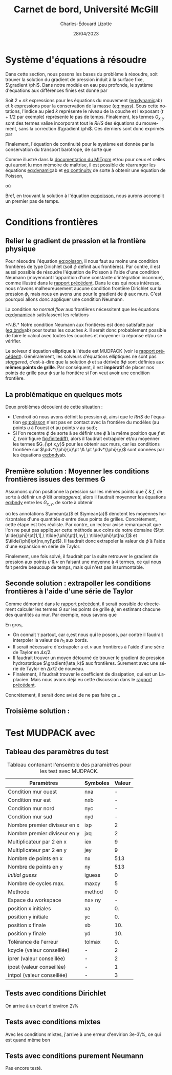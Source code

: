 #+title: Carnet de bord, Université McGill
#+author: Charles-Édouard Lizotte
#+date: 28/04/2023
#+LATEX_CLASS: org-report
#+CITE_EXPORT: natbib
#+LANGUAGE: fr
#+BIBLIOGRAPHY: master-bibliography.bib
#+OPTIONS: toc:nil title:nil


\mytitlepage
\tableofcontents\newpage

* Système d'équations à résoudre

Dans cette section, nous posons les bases du problème à résoudre, soit trouver la solution du gradient de pression induit à la surface fixe, $\gradient \phi$.
Dans notre modèle en eau peu profonde, le système d'équations aux différences finies est donné par
#+NAME: eq:dynamic
\begin{subequations}
\begin{align}
&u^{\pt t+1}_k = u^{\pt t}_k + \Delta t \cdot \qty(G^t_x(x,y) - \pdv{\phi^{t+1/2}}{x})\pt,\\
&v^{\pt t+1}_k = v^{\pt t}_k + \Delta t \cdot \qty(G^t_y(x,y) - \pdv{\phi^{t+1/2}}{y})\pt;
\end{align}
\end{subequations}
#+NAME: eq:mass
\begin{equation}
h^{\pt t+1}_k = h^t_k + \Delta t \cdot \qty(\pdv{(h^t_k u^t_k)}{x} + \pdv{(h^t_k v^t_k)}{y}).
\end{equation}

Soit $2 \times nk$ expressions pour les équations du mouvement ([[eq:dynamic]]ab) et $k$ expressions pour la conservation de la masse ([[eq:mass]]). 
Sous cette notations, l'indice au pied $k$ représente le niveau de la couche et l'exposant ($t+1/2$ par exemple) représente le pas de temps.
Finalement, les termes $G_{x,y}$ sont des termes valise incorporant tout le /RHS/ des équations du mouvement, sans la correction $\gradient \phi$.
Ces derniers sont donc exprimés par
\begin{equation}
\vb{G}^t(x,y) =
\underbrace{ \bigno\vb{u} \cdot \gradient{\vb{u}}\ }_\text{Advec.}
\underbrace{ \bigno + \vb{f}\times \vb{u}\ }_\text{Coriolis} 
\underbrace{ \bigno+\pt \frac{\delta_{(k,1)}\pt \boldsymbol{\tau}_{oc}}{\rho_i h_1}}_\text{Vent}
\underbrace{ \bigno+\ g'_{k} \gradient(\eta_k)}_\text{Press. hydro.}
\underbrace{ \bigno+ \vb{D}}_\text{Dissip.}
\end{equation}
Finalement, l'équation de continuité pour le système est donnée par la conservation du transport barotrope, de sorte que
#+NAME: eq:continuity
\begin{equation}
\sum_{k=1}^{nk}  \qty(\pdv{(u^t_k\pt h^t_k)}{x} + \pdv{(v^t_k\pt h^t_k)}{y}) = \div{\vb{U}^t_{BT}} = 0,
\end{equation}

Comme illustré dans la [[http://mitgcm.org/public/r2_manual/final/online_documents/node33.html][documentation du MITgcm]] et/ou pour ceux et celles qui auront lu mon mémoire de maîtrise, il est possible de réarranger les équations [[eq:dynamic]]ab et [[eq:continuity]] de sorte à obtenir une équation de Poisson,
#+NAME: eq:poisson
\begin{equation}
\boxed{\hspace{0.5cm} \pdv[2]{\phi^{t+1/2}}{x} + \pdv[2]{\phi^{t+1/2}}{y} = \frac{1}{2\Delta t}\pt \qty(\pdv{ \tilde{U}_{BT}}{x} + \pdv{\tilde{V}_{BT}}{y}),\hspace{0.5cm} }
\end{equation}
où
\begin{equation}
\tilde{U}_{BT} = \sum_k^{nk} h_k^t\pt \qty(u^t_k + G^k_x\pt(x,y))\pt,
\hspace{0.5cm}\&\hspace{0.5cm}
\tilde{V}_{BT} = \sum_k^{nk} h^t_k\pt \qty(u^t_k + G^k_y\pt(x,y)).
\end{equation}

Bref, en trouvant la solution à l'équation [[eq:poisson]], nous aurons accomplit un premier pas de temps. \newpage

* Conditions frontières

** Relier le gradient de pression et la frontière physique

#+NAME: fig:finitediff
#+CAPTION: Illustration du nouveau schéma de différence finit avec $\tilde{\phi}$.
\begin{wrapfigure}[12]{r}{0.35\textwidth}
\vspace{-\baselineskip}
\centering
\begin{tikzpicture}[scale=3.7]
\draw[step=1.0,black,dotted] (1,1) grid (2.15,2.15);
% Flèches en u :
\foreach \x in {1,2}
{
    \draw [-{latex},blue](\x - 0.1 , 1.5 ) --
              node [below,blue] {$G_x\pt[\x,1]$}
              (\x + 0.1, 1.5);
}
% Flèches en v : 
\foreach \y in {1,2}
{
    \draw [-{latex},red]
              (1.5, \y - 0.1 ) --
              (1.5, \y + 0.1);
    \draw [] (1.5, \y) node [red,right] {$G_y\pt [1,\y]$};
}
% Points aux coins
\foreach \x in {1,2}
\foreach \y in {1,2}
{
    \fill [black] (\x, \y) circle (0.5pt);
    \draw (\x, \y) node[below] {$\tilde{\phi}\pt[\x,\y]$};
}
% Carré
\filldraw (1.48,1.48) node[below] {$\phi\pt [1,1]$} rectangle (1.52,1.52) ;
\end{tikzpicture}
\end{wrapfigure}




Pour résoudre l'équation [[eq:poisson]], il nous faut au moins une condition frontières de type Dirichlet (soit $\phi$ définit aux frontières).
Par contre, il est aussi possible de résoudre l'équation de Poisson à l'aide d'une condition Neumann (moyennant l'apparition d'une constante d'intégration inconnue), comme illustré dans le [[file:rapport-2023-04-21.org][rapport précédent]].
Dans le cas qui nous intéresse, nous n'avons malheureusement aucune condition frontière Dirichlet sur la pression $\phi$, mais nous en avons une pour le gradient de $\phi$ aux murs.
C'est pourquoi allons donc appliquer une condition Neumann.\bigskip

La condition /no normal flow/ aux frontières nécessitent que les équations [[eq:dynamic]]ab satisfassent les relations
#+NAME: eq:bndy
\begin{subequations}
\begin{align}
&& &\text{(Murs est \& ouest)}
&&\eval{\pdv{\phi^{\pt t+1/2}}{x}}_{x_0,x_f} =  \Delta t\cdot G^k_x\pt (\{x_0,x_f\},y)\ \forall\ y,&&\\
&& &\text{(Murs nord \& sud)}
&&\eval{\pdv{\phi^{\pt t+1/2}}{y}}_{y_0,y_f} =  \Delta t\cdot G^k_y\pt (x,\{y_0,y_f\})\ \forall\ x.&&
\end{align}
\end{subequations}
*N.B.* Notre condition Neumann aux frontières est donc satisfaite par ([[eq:bndy]]ab) pour toutes les couches $k$.
Il serait donc probablement possible de faire le calcul avec toutes les couches et moyenner la réponse et/ou se vérifier.\bigskip

Le solveur d'équation elliptique à l'étude est MUDPACK (voir le [[file:rapport-2023-04-21.org][rapport précédent]]).
Généralement, les solveurs d'équations elliptiques ne sont pas /staggered/, c'est-à-dire que la solution $\phi$ et sa dérivée $\partial\phi$ sont définies aux *mêmes points de grille*.
Par conséquent, il est *impératif* de placer nos points de grille pour $\phi$ sur la frontière si l'on veut avoir une condition frontière.

** La problématique en quelques mots

Deux problèmes découlent de cette situation :
+ L'endroit où nous avons définit la pression $\phi$, ainsi que le /RHS/ de l'équation [[eq:poisson]] n'est pas en contact avec la frontière du modèles (au points $u$ à l'ouest et au points $v$ au sud);
+ Si l'on recentre $\phi$ de sorte à se définir une $\tilde{\phi}$ à la même position que $f$ et $\zeta$, (voir figure [[fig:finitediff]]), alors il faudrait extrapoler et/ou moyenner les termes $G_{\pt x,y}$ pour les obtenir aux murs, car les conditions frontière sur $\pdv*{\phi}{x}\pt \& \pt \pdv*{\phi}{y}$ sont données par les équations [[eq:bndy]]ab.

** Première solution : Moyenner les conditions frontières issues des termes G

Assumons qu'on positionne la pression sur les mêmes points que $\zeta\ \& \ f$, de sorte à définir un $\tilde{\phi}$ dit /unstaggered/, alors il faudrait moyenner les équations [[eq:bndy]] entre les $G_{x,y}$, de sorte à obtenir
#+NAME: eq:numbndy
\begin{subequations}
\begin{align}
&& &\text{(Murs est \& ouest)}
&&\eval{\pdv{\tilde{\phi}^{\pt t+1/2}}{x}}_\qty{x_0,\pt x_f}
= \Delta t\cdot \ymean{G^t_x\pt (\{x_0,x_f\},y)},&&\\
&& &\text{(Murs nord \& sud)}
&&\eval{\pdv{\tilde{\phi}^{\pt t+1/2}}{y}}_\qty{y_0,\pt y_f}
=  \Delta t\cdot \xmean{G^t_y\pt (x,\{y_0,y_f\})},&&
\end{align}
\end{subequations}
où les annotations $\xmean{a}$ et $\ymean{a}$ dénotent les moyennes horizontales d'une quantitée $a$ entre deux points de grilles.
Concrétement, cette étape est très réaliste.
Par contre, un lecteur avisé remarquerait que l'on ne peut pas appliquer cette méthode aux coins de notre domaine ($\pt \tilde{\phi}\pt[1,1],\ \tilde{\phi}\pt[1,ny],\ \tilde{\phi}\pt[nx,1]$ et $\tilde{\phi}\pt[nx,ny]\pt$).
Il faudrait donc extrapoler la valeur de $\tilde{\phi}$ à l'aide d'une expansion en série de Taylor.\bigskip

Finalement, une fois solvé, il faudrait par la suite retrouver le gradient de pression aux points $u\ \&\ v$ en faisant une moyenne à 4 termes, ce qui nous fait perdre beaucoup de temps, mais qui n'est pas insurmontable.

** Seconde solution : extrapoller les conditions frontières à l'aide d'une série de Taylor
Comme démontré dans le [[file:rapport-2023-04-21.org][rapport précédent]], il serait possible de directement calculer les termes $G$ sur les points de grille $\tilde{\phi}$, en estimant chacune des quantités au mur.
Par exemple, nous savons que 
\begin{subequations}
\begin{align}
&& &\text{(Murs est \& ouest)}&&
G^t(\{x_0,x_f\},y) =
\cancelto{0}{u \cdot \qty(\pdv{u}{x})} + \cancelto{0}{v \cdot \qty(\pdv{u}{y})}
-\ fv
+\ g'_{k} \qty(\pdv{\eta_k}{x})
+\ D_x
+\delta_\qty(\pt k,1)\pt \qty(\frac{\tau_x}{h_1})&&\\
%
&& &\text{(Murs nord \& sud)} &&
G^t(x,\{y_0,y_f\}) =
\cancelto{0}{u \cdot \qty(\pdv{v}{x})} + \cancelto{0}{v \cdot \qty(\pdv{v}{y})}
+\ fu
+\ g'_{k} \qty(\pdv{\eta_k}{y})
+\ D_y
+\delta_\qty(\pt k,1)\pt \qty(\frac{\tau_y}{h_1})&&
\end{align}
\end{subequations}

En gros,
+ On connait $\tau$ partout, car c,est nous qui le posons, par contre il faudrait interpoler la valeur de $h_1$ aux bords.
+ Il serait nécessaire d'extrapoler $u$ et $v$ aux frontières à l'aide d'une série de Taylor en $\Delta x/2$.
+ Il faudrait trouver un moyen détourné de trouver le gradient de pression hydrostatique $\gradient(\eta_k)$ aux frontières. Surement avec une série de Taylor en $\Delta x/2$ de nouveau.
+ Finalement, il faudrait trouver le coefficient de dissipation, qui est un Laplacien. Mais nous avons déjà eu cette discussion dans le [[file:rapport-2023-04-21.org][rapport précédent]].

Concrétement, il serait donc avisé de ne pas faire ça...

** Troisième solution :

* Test MUDPACK avec
** Tableau des paramètres du test

#+NAME: tab:1
#+CAPTION: Tableau contenant l'ensemble des paramètres pour les test avec MUDPACK.
| Paramètres                   | Symboles       | Valeur |
|------------------------------+----------------+--------|
|------------------------------+----------------+--------|
| Condition mur ouest          | nxa            |      - |
| Condition mur est            | nxb            |      - |
| Condition mur nord           | nyc            |      - |
| Condition mur sud            | nyd            |      - |
| Nombre premier diviseur en x | ixp            |      2 |
| Nombre premier diviseur en y | jxq            |      2 |
| Multiplicateur par 2 en x    | iex            |      9 |
| Multiplicateur par 2 en y    | jey            |      9 |
| Nombre de points en x        | nx             |    513 |
| Nombre de points en y        | ny             |    513 |
| /Initial guess/              | iguess         |      0 |
| Nombre de cycles max.        | maxcy          |      5 |
| Methode                      | method         |      0 |
| Espace du workspace          | nx\pt\times ny |      - |
|------------------------------+----------------+--------|
| position x initiales         | xa             |     0. |
| position y initiale          | yc             |     0. |
| position x finale            | xb             |    10. |
| position y finale            | yd             |    10. |
| Tolérance de l'erreur        | tolmax         |     0. |
|------------------------------+----------------+--------|
| kcycle (valeur conseillée)   | -              |      2 |
| iprer (valeur conseillée)    | -              |      2 |
| ipost (valeur conseillée)    | -              |      1 |
| intpol (valeur conseillée)   | -              |      3 |


** Tests avec conditions Dirichlet
On arrive à un écart d'environ 2\%


** Tests avec conditions mixtes
Avec les conditions mixtes, j'arrive à une erreur d'envirion 3e-3\%, ce qui est quand même bon
** Tests avec conditions purement Neumann
Pas encore testé.
